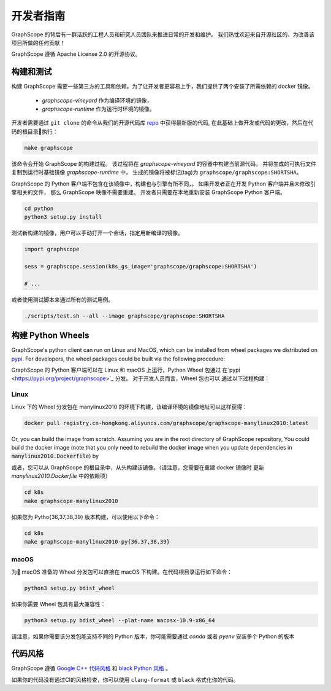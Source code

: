 开发者指南
==========

GraphScope 的背后有一群活跃的工程人员和研究人员团队来推进日常的开发和维护。
我们热忱欢迎来自开源社区的、为改善该项目所做的任何贡献！

GraphScope 遵循 Apache License 2.0 的开源协议。

构建和测试
--------------------

构建 GraphScope 需要一些第三方的工具和依赖。为了让开发者更容易上手，我们提供了两个安装了所需依赖的 docker 镜像。

    - `graphscope-vineyard` 作为编译环境的镜像，
    - `graphscope-runtime` 作为运行时环境的镜像。

开发者需要通过 ``git clone`` 的命令从我们的开源代码库 `repo <https://github.com/alibaba/GraphScope>`_ 中获得最新版的代码,
在此基础上做开发或代码的更改，然后在代码的根目录执行：

.. code:: bash

    make graphscope

该命令会开始 GraphScope 的构建过程。
该过程将在 `graphscope-vineyard` 的容器中构建当前源代码，
并将生成的可执行文件复制到运行时基础镜像 `graphscope-runtime` 中，
生成的镜像将被标记(tag)为 ``graphscope/graphscope:SHORTSHA``。

GraphScope 的 Python 客户端不包含在该镜像中，构建也与引擎有所不同，。
如果开发者正在开发 Python 客户端并且未修改引擎相关的文件，
那么 GraphScope 映像不需要重建。
开发者只需要在本地重新安装 GraphScope Python 客户端。

.. code:: bash

    cd python
    python3 setup.py install

测试新构建的镜像，用户可以手动打开一个会话，指定用新编译的镜像。

.. code:: ipython

    import graphscope
    
    sess = graphscope.session(k8s_gs_image='graphscope/graphscope:SHORTSHA')
    
    # ...
    

或者使用测试脚本来通过所有的测试用例。

.. code:: bash

    ./scripts/test.sh --all --image graphscope/graphscope:SHORTSHA


构建 Python Wheels
-------------------

GraphScope's python client can run on Linux and MacOS, which can be installed from wheel packages we
distributed on `pypi <https://pypi.org/project/graphscope>`_. For developers, the wheel packages could
be built via the following procedure:

GraphScope 的 Python 客户端可以在 Linux 和 macOS 上运行，Python Wheel 包通过
在`pypi <https://pypi.org/project/graphscope>`_ 分发。 对于开发人员而言，Wheel 包也可以
通过以下过程构建：

Linux
^^^^^

Linux 下的 Wheel 分发包在 manylinux2010 的环境下构建，该编译环境的镜像地址可以这样获得：

.. code:: bash

    docker pull registry.cn-hongkong.aliyuncs.com/graphscope/graphscope-manylinux2010:latest

Or, you can build the image from scratch. Assuming you are in the root directory of GraphScope repository,
You could build the docker image (note that you only need to rebuild the docker image when you
update dependencies in :code:`manylinux2010.Dockerfile`) by

或者，您可以从 GraphScope 的根目录中，从头构建该镜像。（请注意，您需要在重建 docker 镜像时
更新 `manylinux2010.Dockerfile` 中的依赖项）


.. code:: bash

    cd k8s
    make graphscope-manylinux2010

如果您为 Pytho{36,37,38,39} 版本构建，可以使用以下命令：

.. code:: bash

    cd k8s
    make graphscope-manylinux2010-py{36,37,38,39}

macOS
^^^^^
为 macOS 准备的 Wheel 分发包可以直接在 macOS 下构建。在代码根目录运行如下命令：

.. code:: bash

    python3 setup.py bdist_wheel

如果你需要 Wheel 包具有最大兼容性：

.. code:: bash

    python3 setup.py bdist_wheel --plat-name macosx-10.9-x86_64

请注意，如果你需要该分发包能支持不同的 Python 版本，你可能需要通过 `conda` 或者 `pyenv` 安装多个 Python 的版本

代码风格
-----------

GraphScope 遵循 `Google C++ 代码风格 <https://google.github.io/styleguide/cppguide.html>`_ 
和 `black Python 风格 <https://github.com/psf/black#the-black-code-style>`_ 。

如果你的代码没有通过CI的风格检查，你可以使用 ``clang-format`` 或 ``black`` 格式化你的代码。